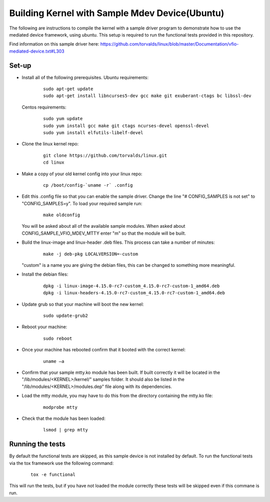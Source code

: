 ===============================================
Building Kernel with Sample Mdev Device(Ubuntu)
===============================================

The following are instructions to compile the kernel with a sample driver
program to demonstrate how to use the mediated device framework, using ubuntu.
This setup is required to run the functional tests provided in this repository.

Find information on this sample driver here:
https://github.com/torvalds/linux/blob/master/Documentation/vfio-mediated-device.txt#L303

Set-up
======

* Install all of the following prerequisites.
  Ubuntu requirements:

    ::

        sudo apt-get update
        sudo apt-get install libncurses5-dev gcc make git exuberant-ctags bc libssl-dev

  Centos requirements:

    ::

        sudo yum update
        sudo yum install gcc make git ctags ncurses-devel openssl-devel
        sudo yum install elfutils-libelf-devel

* Clone the linux kernel repo:

    ::

        git clone https://github.com/torvalds/linux.git
        cd linux

* Make a copy of your old kernel config into your linux repo:

    ::

        cp /boot/config-`uname -r` .config

* Edit this .config file so that you can enable the sample driver. Change the
  line "# CONFIG_SAMPLES is not set" to "CONFIG_SAMPLES=y". To load your
  required sample run:

    ::

        make oldconfig

  You will be asked about all of the available sample modules. When asked about
  CONFIG_SAMPLE_VFIO_MDEV_MTTY enter "m" so that the module will be built.

* Build the linux-image and linux-header .deb files. This process can take a
  number of minutes:

    ::

        make -j deb-pkg LOCALVERSION=-custom

  "custom" is a name you are giving the debian files, this can be changed to
  something more meaningful.

* Install the debian files:

    ::

        dpkg -i linux-image-4.15.0-rc7-custom_4.15.0-rc7-custom-1_amd64.deb
        dpkg -i linux-headers-4.15.0-rc7-custom_4.15.0-rc7-custom-1_amd64.deb

* Update grub so that your machine will boot the new kernel:

    ::

        sudo update-grub2

* Reboot your machine:

    ::

        sudo reboot

* Once your machine has rebooted confirm that it booted with the correct
  kernel:

    ::

        uname –a

* Confirm that your sample mtty.ko module has been built. If built correctly
  it will be located in the "/lib/modules/<KERNEL>/kernel/" samples folder. It
  should also be listed in the "/lib/modules/<KERNEL>/modules.dep" file along
  with its dependencies.

* Load the mtty module, you may have to do this from the directory containing
  the mtty.ko file:

    ::

        modprobe mtty

* Check that the module has been loaded:

    ::

        lsmod | grep mtty

Running the tests
=================

By default the functional tests are skipped, as this sample device is not
installed by default.
To run the functional tests via the tox framework use the following command:

    ::

        tox -e functional

This will run the tests, but if you have not loaded the module correctly these
tests will be skipped even if this commane is run.
